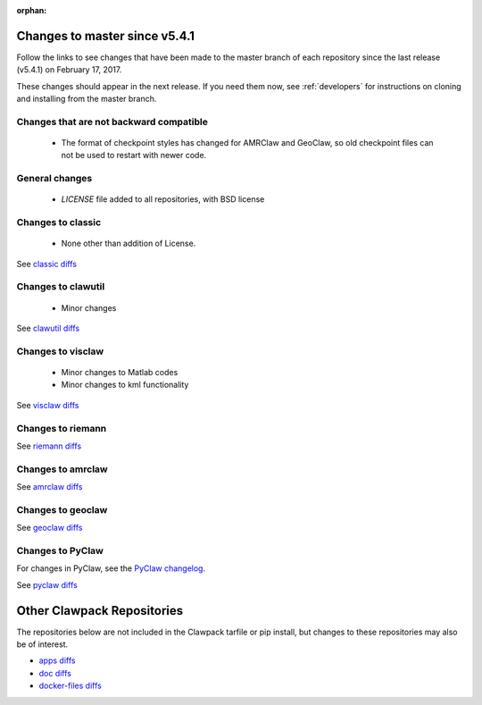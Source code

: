 :orphan:

.. _changes_to_master:

===============================
Changes to master since v5.4.1
===============================


Follow the links to see changes that have been made to the master branch of
each repository since the last release (v5.4.1) on February 17, 2017.

These changes should appear in the next release.  If you need them now,
see :ref:`developers` for instructions on cloning and installing from the
master branch. 

Changes that are not backward compatible
----------------------------------------

 - The format of checkpoint styles has changed for AMRClaw and GeoClaw, so old
   checkpoint files can not be used to restart with newer code.

General changes
---------------

 - `LICENSE` file added to all repositories, with BSD license

Changes to classic
------------------

 - None other than addition of License.

See `classic diffs
<https://github.com/clawpack/classic/compare/v5.4.1...master>`_

Changes to clawutil
-------------------

 - Minor changes

See `clawutil diffs
<https://github.com/clawpack/clawutil/compare/v5.4.1...master>`_

Changes to visclaw
------------------

 - Minor changes to Matlab codes 
 - Minor changes to kml functionality
 
See `visclaw diffs
<https://github.com/clawpack/visclaw/compare/v5.4.1...master>`_

Changes to riemann
------------------

See `riemann diffs
<https://github.com/clawpack/riemann/compare/v5.4.1...master>`_

Changes to amrclaw
------------------


See `amrclaw diffs
<https://github.com/clawpack/amrclaw/compare/v5.4.1...master>`_

Changes to geoclaw
------------------


See `geoclaw diffs
<https://github.com/clawpack/geoclaw/compare/v5.4.1...master>`_


Changes to PyClaw
------------------


For changes in PyClaw, see the `PyClaw changelog
<https://github.com/clawpack/pyclaw/blob/master/CHANGES.md>`_.

See `pyclaw diffs
<https://github.com/clawpack/pyclaw/compare/v5.4.1...master>`_

===========================
Other Clawpack Repositories
===========================

The repositories below are not included in the Clawpack tarfile or pip
install, but changes to these repositories may also be of interest.

- `apps diffs
  <https://github.com/clawpack/apps/compare/v5.4.1...master>`_

- `doc diffs
  <https://github.com/clawpack/doc/compare/v5.4.1...master>`_

- `docker-files diffs
  <https://github.com/clawpack/docker-files/compare/v5.4.1...master>`_

